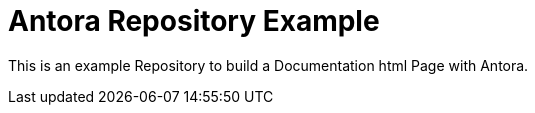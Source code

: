 = Antora Repository Example

This is an example Repository to build a Documentation html Page with Antora.


